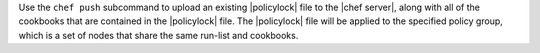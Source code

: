 .. The contents of this file may be included in multiple topics (using the includes directive).
.. The contents of this file should be modified in a way that preserves its ability to appear in multiple topics.


Use the ``chef push`` subcommand to upload an existing |policylock| file to the |chef server|, along with all of the cookbooks that are contained in the |policylock| file. The |policylock| file will be applied to the specified policy group, which is a set of nodes that share the same run-list and cookbooks. 
